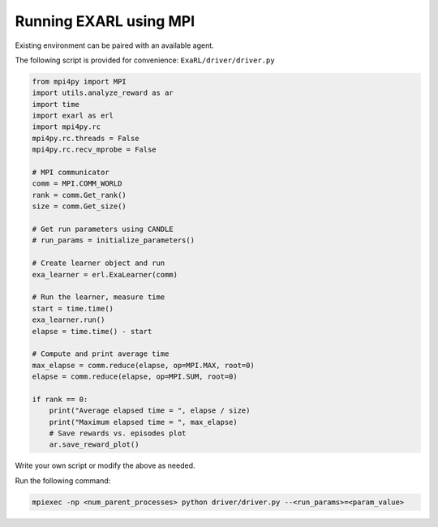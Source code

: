 Running EXARL using MPI
***********************

Existing environment can be paired with an available agent.

The following script is provided for convenience: ``ExaRL/driver/driver.py``

.. code-block:: python

    from mpi4py import MPI
    import utils.analyze_reward as ar
    import time
    import exarl as erl
    import mpi4py.rc
    mpi4py.rc.threads = False
    mpi4py.rc.recv_mprobe = False

    # MPI communicator
    comm = MPI.COMM_WORLD
    rank = comm.Get_rank()
    size = comm.Get_size()

    # Get run parameters using CANDLE
    # run_params = initialize_parameters()

    # Create learner object and run
    exa_learner = erl.ExaLearner(comm)

    # Run the learner, measure time
    start = time.time()
    exa_learner.run()
    elapse = time.time() - start

    # Compute and print average time
    max_elapse = comm.reduce(elapse, op=MPI.MAX, root=0)
    elapse = comm.reduce(elapse, op=MPI.SUM, root=0)

    if rank == 0:
        print("Average elapsed time = ", elapse / size)
        print("Maximum elapsed time = ", max_elapse)
        # Save rewards vs. episodes plot
        ar.save_reward_plot()

Write your own script or modify the above as needed.

Run the following command:

.. code-block:: bash

    mpiexec -np <num_parent_processes> python driver/driver.py --<run_params>=<param_value>
